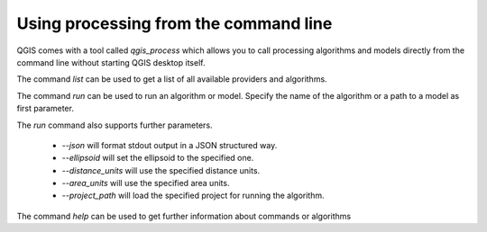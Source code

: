 .. _processing_standalone:

Using processing from the command line
======================================

.. only:: html

   .. contents::
      :local:

QGIS comes with a tool called `qgis_process` which allows you to call
processing algorithms and models directly from the command line without starting
QGIS desktop itself.

The command `list` can be used to get a list of all available providers
and algorithms.

.. code-block:: bash
   qgis_process list

The command `run` can be used to run an algorithm or model.
Specify the name of the algorithm or a path to a model as first parameter.

.. code-block:: bash
   qgis_process run qgis:buffer -- INPUT=source.shp DISTANCE=2 OUTPUT=buffered.shp

The `run` command also supports further parameters.

 - `--json` will format stdout output in a JSON structured way.
 - `--ellipsoid` will set the ellipsoid to the specified one.
 - `--distance_units` will use the specified distance units.
 - `--area_units` will use the specified area units.
 - `--project_path` will load the specified project for running the algorithm.

The command `help` can be used to get further information about commands or algorithms

.. code-block:: bash
   qgis_process help qgis:regularpoints
